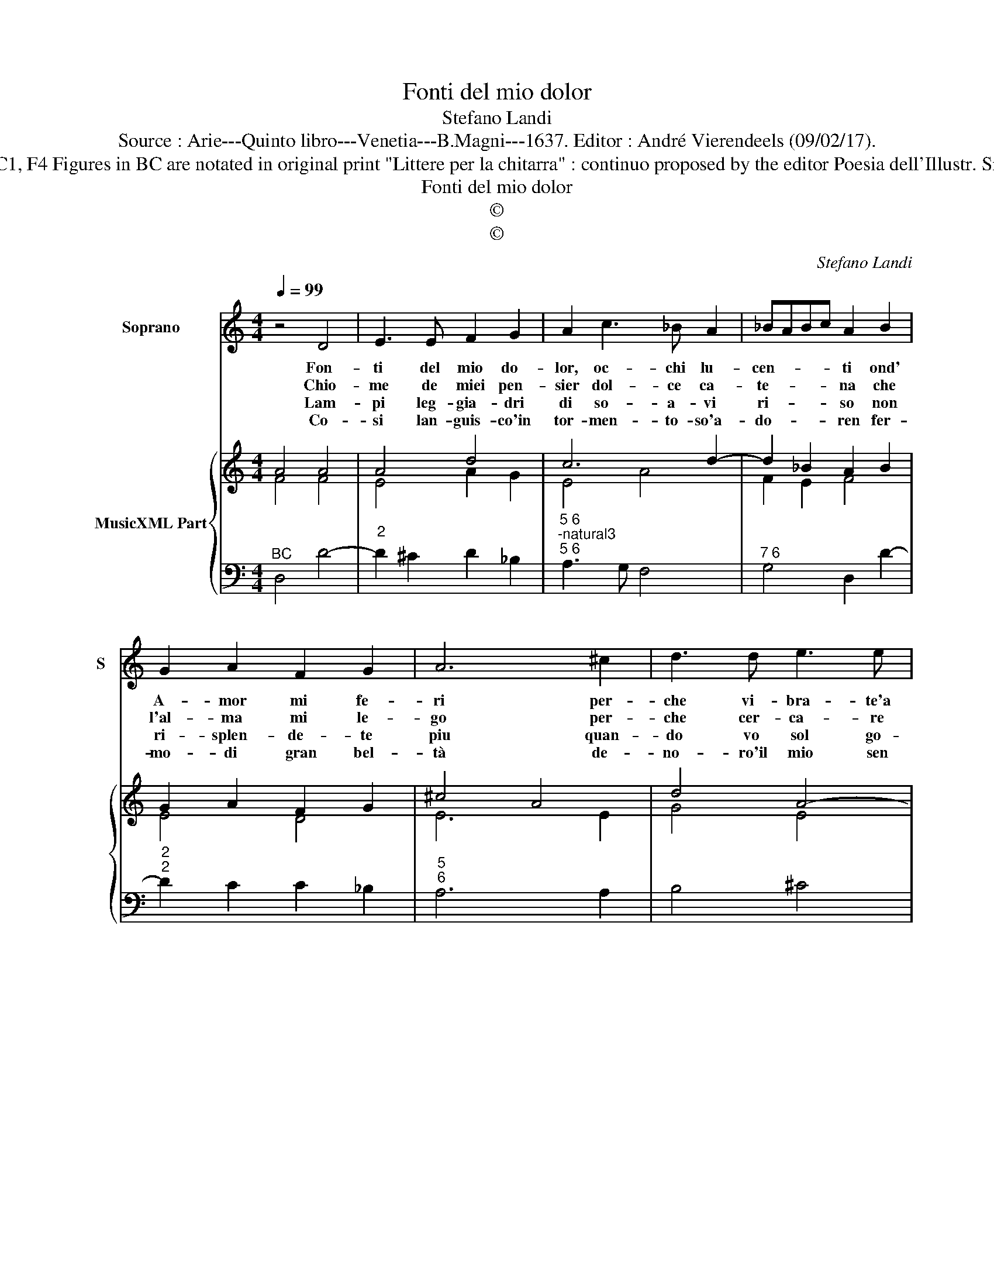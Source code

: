 X:1
T:Fonti del mio dolor
T:Stefano Landi
T:Source : Arie---Quinto libro---Venetia---B.Magni---1637. Editor : André Vierendeels (09/02/17).
T:Notes : Original clefs : C1, F4 Figures in BC are notated in original print "Littere per la chitarra" : continuo proposed by the editor Poesia dell'Illustr. Sign. D.Virginio Cesarini
T:Fonti del mio dolor
T:©
T:©
C:Stefano Landi
Z:©
%%score 1 { ( 2 3 ) | 4 }
L:1/8
Q:1/4=99
M:4/4
K:C
V:1 treble nm="Soprano" snm="S"
V:2 treble nm="MusicXML Part"
V:3 treble 
V:4 bass 
V:1
 z4 D4 | E3 E F2 G2 | A2 c3 _B A2 | _BABc A2 B2 | G2 A2 F2 G2 | A6 ^c2 | d3 d e3 e | A2 d3 c _BA | %8
w: Fon-|ti del mio do-|lor, oc- chi lu-|cen- * * * ti ond'|A- mor mi fe-|ri per-|che vi- bra- te'a|me dar- di pun- *|
w: Chio-|me de miei pen-|sier dol- ce ca-|te- * * * na che|l'al- ma mi le-|go per-|che cer- ca- re|ri- no- var mi- a|
w: Lam-|pi leg- gia- dri|di so- a- vi|ri- * * * so non|ri- splen- de- te|piu quan-|do vo sol go-|ra- ste nel bel _|
w: Co-|si lan- guis- co'in|tor- men- to- so'a-|do- * * * ren fer-|mo- di gran bel-|tà de-|no- ro'il mio sen|fat- to'è Ti- ran- *|
 _BABc A3 c | _B2 A2 A3 G | A4 e3 d | c2 A2 A2 ^G2 | A2 E2 G3 F | E3 F G3 F | E2 C2 A3 G | %15
w: gen- * * * ti se|gia'l mio cor pe-|ri, non ho|cor piu dentr' al|pet- to che di|duol sol' e ri-|cet- to nelfis- sar-|
w: pe- * * * na se|li- ber- tà non|ho, raf- fre-|na'e chi fu- ga-|ce non pro- vo|no- do te- na-|ce chi dis- sciol-|
w: lan- * * * gui la|mia vir- tu voi|del mar' la-|cal me se- te|che pro- cel- le|na- scon- de- te|ri- de'il ma- re|
w: noA- * * * mo- *|re per dar- mi|pe- na sia|chi d'a- mor non|pro- vo l'i- re|hor- ri- mi- ri|el mio lan- *|
 F2 D2 A3 G | F2 D2 A3 G | F2 GF E3 D | !fermata!D8 |] %19
w: mi con- tro l'ar-|mi vo- str'ar- den-|t'in- * * ce- ne-|ri.|
w: to di quel vol-|to i bei rai|non a- * do- *|ro.|
w: ma to- na- re|sa quan- do'Au _|stro il _ mo- *|ve'in.|
w: gui- re pren- da'e-|sem- pio chi tri-|bu- to'à lui non- *|dà.|
V:2
 A4 A4 | A4 d4 | c6 d2- | d2 _B2 A2 B2 | G2 A2 F2 G2 | ^c4 A4 | d4 A4- | A4 c4 | _B4 c4 | %9
 d2 c2 d4- | d4 ^c2 A2- | A2 B2 A2 cB | ^c4 d4 | c4 d4 | c4 A2 ^c2 | A8 | A4 c4 | F2 G2 d2 ^c2 | %18
 A8 |] %19
V:3
 F4 F4 | E4 A2 G2 | E4 A4 | F2 E2 F4 | E4 D4 | E6 E2 | G4 E4 | F2 D2 A4 | G2 E2 A4 | D2 F2 D4 | %10
 F4 A2 F2 | E2 D2 F2 E2 | E4 G2 B2 | G3 A B4 | G4 E4 | F4 E4 | F4 E4 | D4 E4 | !fermata!^F8 |] %19
V:4
"^BC" D,4 D4- |"^2" D2 ^C2 D2 _B,2 |"^5 6""^-natural3""^5 6" A,3 G, F,4 |"^7 6" G,4 D,2 D2- | %4
"^2""^2" D2 C2 C2 _B,2 |"^5""^6" A,6 A,2 | B,4 ^C4 |"^-natural3" D3 E F2 F2- |"^2" F2 E2 F2 F,2 | %9
"^6" G,2 A,2 _B,4 |"^4" A,4 ^C2 D2 |"^9""^6" A,2 F,2 D,2 E,2 |"^#3" A,4 B,2 G,2 | C2 A,2 B,2 G,2 | %14
"^#3" C3 C, C2 A,2 | D3 D, ^C2 A,2 | D3 D, C2 A,2 | _B,2 G,2 A,4 | !fermata!D,8 |] %19

